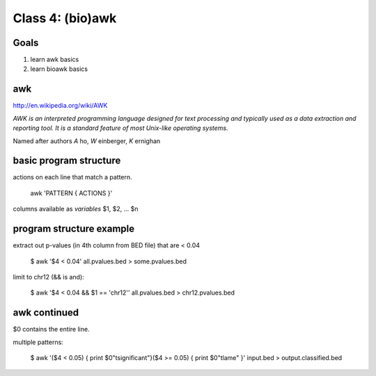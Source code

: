 Class 4: (bio)awk
=================

Goals
-----

1. learn awk basics
2. learn bioawk basics

awk
---

http://en.wikipedia.org/wiki/AWK

*AWK is an interpreted programming language designed for text processing and typically used as a data extraction and reporting tool. It is a standard feature of most Unix-like operating systems.*

Named after authors *A* ho, *W* einberger, *K* ernighan

basic program structure
-----------------------

actions on each line that match a pattern.

    awk 'PATTERN { ACTIONS }'

columns available as *variables* $1, $2, ... $n



program structure example
-------------------------

extract out p-values (in 4th column from BED file) that are < 0.04

    $ awk '$4 < 0.04' all.pvalues.bed > some.pvalues.bed

limit to chr12 (&& is and):

    $ awk '$4 < 0.04 && $1 == 'chr12'' all.pvalues.bed > chr12.pvalues.bed


awk continued
-------------

$0 contains the entire line.

multiple patterns:

    $ awk '($4 < 0.05) { print $0"\tsignificant"}($4 >= 0.05) { print $0"\tlame" }' input.bed > output.classified.bed
   
